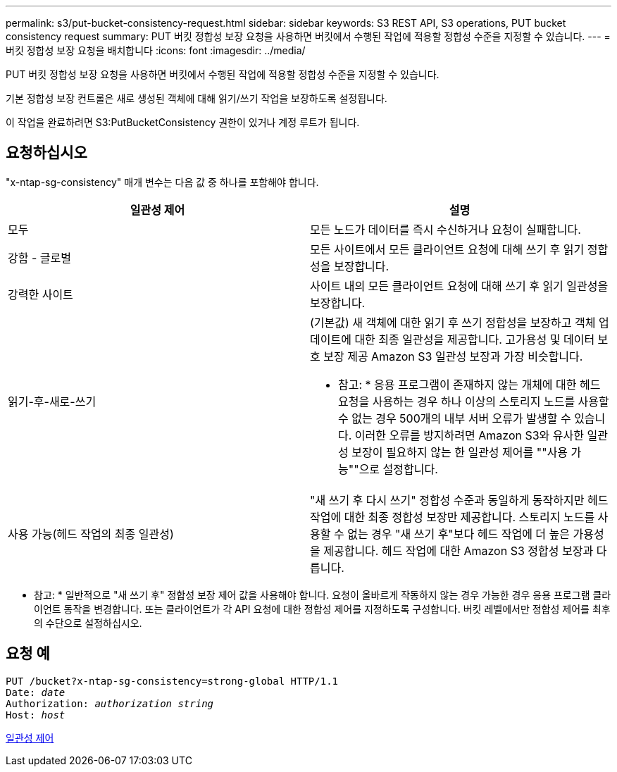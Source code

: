 ---
permalink: s3/put-bucket-consistency-request.html 
sidebar: sidebar 
keywords: S3 REST API, S3 operations, PUT bucket consistency request 
summary: PUT 버킷 정합성 보장 요청을 사용하면 버킷에서 수행된 작업에 적용할 정합성 수준을 지정할 수 있습니다. 
---
= 버킷 정합성 보장 요청을 배치합니다
:icons: font
:imagesdir: ../media/


[role="lead"]
PUT 버킷 정합성 보장 요청을 사용하면 버킷에서 수행된 작업에 적용할 정합성 수준을 지정할 수 있습니다.

기본 정합성 보장 컨트롤은 새로 생성된 객체에 대해 읽기/쓰기 작업을 보장하도록 설정됩니다.

이 작업을 완료하려면 S3:PutBucketConsistency 권한이 있거나 계정 루트가 됩니다.



== 요청하십시오

"x-ntap-sg-consistency" 매개 변수는 다음 값 중 하나를 포함해야 합니다.

|===
| 일관성 제어 | 설명 


 a| 
모두
 a| 
모든 노드가 데이터를 즉시 수신하거나 요청이 실패합니다.



 a| 
강함 - 글로벌
 a| 
모든 사이트에서 모든 클라이언트 요청에 대해 쓰기 후 읽기 정합성을 보장합니다.



 a| 
강력한 사이트
 a| 
사이트 내의 모든 클라이언트 요청에 대해 쓰기 후 읽기 일관성을 보장합니다.



 a| 
읽기-후-새로-쓰기
 a| 
(기본값) 새 객체에 대한 읽기 후 쓰기 정합성을 보장하고 객체 업데이트에 대한 최종 일관성을 제공합니다. 고가용성 및 데이터 보호 보장 제공 Amazon S3 일관성 보장과 가장 비슷합니다.

* 참고: * 응용 프로그램이 존재하지 않는 개체에 대한 헤드 요청을 사용하는 경우 하나 이상의 스토리지 노드를 사용할 수 없는 경우 500개의 내부 서버 오류가 발생할 수 있습니다. 이러한 오류를 방지하려면 Amazon S3와 유사한 일관성 보장이 필요하지 않는 한 일관성 제어를 ""사용 가능""으로 설정합니다.



 a| 
사용 가능(헤드 작업의 최종 일관성)
 a| 
"새 쓰기 후 다시 쓰기" 정합성 수준과 동일하게 동작하지만 헤드 작업에 대한 최종 정합성 보장만 제공합니다. 스토리지 노드를 사용할 수 없는 경우 "새 쓰기 후"보다 헤드 작업에 더 높은 가용성을 제공합니다. 헤드 작업에 대한 Amazon S3 정합성 보장과 다릅니다.

|===
* 참고: * 일반적으로 "새 쓰기 후" 정합성 보장 제어 값을 사용해야 합니다. 요청이 올바르게 작동하지 않는 경우 가능한 경우 응용 프로그램 클라이언트 동작을 변경합니다. 또는 클라이언트가 각 API 요청에 대한 정합성 제어를 지정하도록 구성합니다. 버킷 레벨에서만 정합성 제어를 최후의 수단으로 설정하십시오.



== 요청 예

[source, subs="specialcharacters,quotes"]
----
PUT /bucket?x-ntap-sg-consistency=strong-global HTTP/1.1
Date: _date_
Authorization: _authorization string_
Host: _host_
----
xref:consistency-controls.adoc[일관성 제어]
